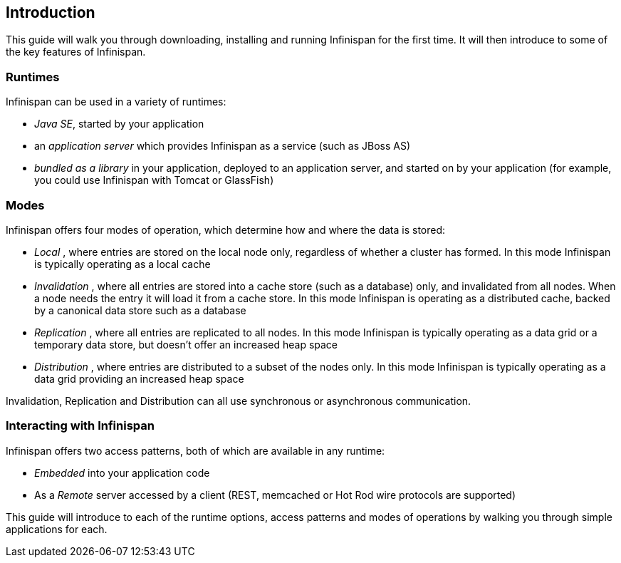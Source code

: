 ==  Introduction
This guide will walk you through downloading, installing and running Infinispan for the first time.
It will then introduce to some of the key features of Infinispan.

=== Runtimes
Infinispan can be used in a variety of runtimes:

*  _Java SE_, started by your application 
*  an _application server_ which provides Infinispan as a service (such as JBoss AS) 
*  _bundled as a library_ in your application, deployed to an application server, and started on by your application (for example, you could use Infinispan with Tomcat or GlassFish) 

=== Modes
Infinispan offers four modes of operation, which determine how and where the data is stored:

*  _Local_ , where entries are stored on the local node only, regardless of whether a cluster has formed. In this mode Infinispan is typically operating as a local cache 
*  _Invalidation_ , where all entries are stored into a cache store (such as a database) only, and invalidated from all nodes. When a node needs the entry it will load it from a cache store. In this mode Infinispan is operating as a distributed cache, backed by a canonical data store such as a database 
*  _Replication_ , where all entries are replicated to all nodes. In this mode Infinispan is typically operating as a data grid or a temporary data store, but doesn't offer an increased heap space 
*  _Distribution_ , where entries are distributed to a subset of the nodes only. In this mode Infinispan is typically  operating as a data grid providing an increased heap space 

Invalidation, Replication and Distribution can all use synchronous or asynchronous communication.

=== Interacting with Infinispan
Infinispan offers two access patterns, both of which are available in any runtime:

*  _Embedded_ into your application code 
*  As a _Remote_ server accessed by a client (REST, memcached or Hot Rod wire protocols are supported) 

This guide will introduce to each of the runtime options, access patterns and modes of operations by walking you through simple applications for each.

